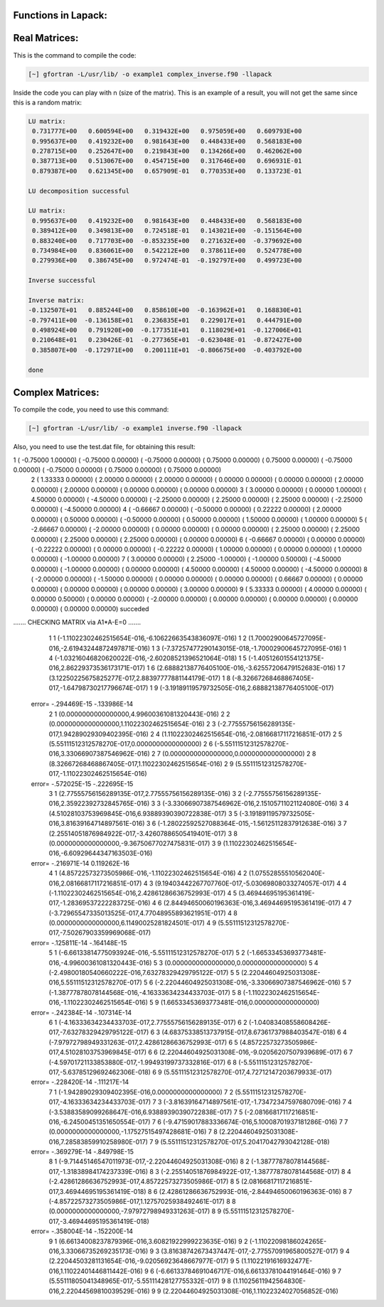 Functions in Lapack:
====================

Real Matrices:
================

This is the command to compile the code: 

.. code-block:: bash

   [~] gfortran -L/usr/lib/ -o example1 complex_inverse.f90 -llapack


Inside the code you can play with n (size of the matrix). This is an example of a result, you will not get the same since 
this is a random matrix:

.. code-block:: bash

 LU matrix:
  0.731777E+00   0.600594E+00   0.319432E+00   0.975059E+00   0.609793E+00
  0.995637E+00   0.419232E+00   0.981643E+00   0.448433E+00   0.568183E+00
  0.278715E+00   0.252647E+00   0.219843E+00   0.134266E+00   0.462062E+00
  0.387713E+00   0.513067E+00   0.454715E+00   0.317646E+00   0.696931E-01
  0.879387E+00   0.621345E+00   0.657909E-01   0.770353E+00   0.133723E-01
 
 LU decomposition successful 
 
 LU matrix:
  0.995637E+00   0.419232E+00   0.981643E+00   0.448433E+00   0.568183E+00
  0.389412E+00   0.349813E+00   0.724518E-01   0.143021E+00  -0.151564E+00
  0.883240E+00   0.717703E+00  -0.853235E+00   0.271632E+00  -0.379692E+00
  0.734984E+00   0.836061E+00   0.542212E+00   0.378611E+00   0.524778E+00
  0.279936E+00   0.386745E+00   0.972474E-01  -0.192797E+00   0.499723E+00
 
 Inverse successful 
 
 Inverse matrix:
 -0.132507E+01   0.885244E+00   0.858610E+00  -0.163962E+01   0.168830E+01
 -0.797411E+00  -0.136158E+01   0.236835E+01   0.229017E+01   0.444791E+00
  0.498924E+00   0.791920E+00  -0.177351E+01   0.118029E+01  -0.127006E+01
  0.210648E+01   0.230426E-01  -0.277365E+01  -0.623048E-01  -0.872427E+00
  0.385807E+00  -0.172971E+00   0.200111E+01  -0.806675E+00  -0.403792E+00
 
 done 

Complex Matrices:
==================

To compile the code, you need to use this command:

.. code-block:: bash

   [~] gfortran -L/usr/lib/ -o example1 inverse.f90 -llapack
   

Also, you need to use the test.dat file, for obtaining this result:

.. code-block:: bash

1 (  -0.75000    1.00000) (  -0.75000    0.00000) (  -0.75000    0.00000) (   0.75000    0.00000) (   0.75000    0.00000) (  -0.75000    0.00000) (  -0.75000    0.00000) (   0.75000    0.00000) (   0.75000    0.00000)
 2 (   1.33333    0.00000) (   2.00000    0.00000) (   2.00000    0.00000) (   0.00000    0.00000) (   0.00000    0.00000) (   2.00000    0.00000) (   2.00000    0.00000) (   0.00000    0.00000) (   0.00000    0.00000)
 3 (   3.00000    0.00000) (   0.00000    1.00000) (   4.50000    0.00000) (  -4.50000    0.00000) (  -2.25000    0.00000) (   2.25000    0.00000) (   2.25000    0.00000) (  -2.25000    0.00000) (  -4.50000    0.00000)
 4 (  -0.66667    0.00000) (  -0.50000    0.00000) (   0.22222    0.00000) (   2.00000    0.00000) (   0.50000    0.00000) (  -0.50000    0.00000) (   0.50000    0.00000) (   1.50000    0.00000) (   1.00000    0.00000)
 5 (  -2.66667    0.00000) (  -2.00000    0.00000) (   0.00000    0.00000) (   0.00000    0.00000) (   2.25000    0.00000) (   2.25000    0.00000) (   2.25000    0.00000) (   2.25000    0.00000) (   0.00000    0.00000)
 6 (  -0.66667    0.00000) (   0.00000    0.00000) (  -0.22222    0.00000) (   0.00000    0.00000) (  -0.22222    0.00000) (   1.00000    0.00000) (   0.00000    0.00000) (   1.00000    0.00000) (  -1.00000    0.00000)
 7 (   3.00000    0.00000) (   2.25000   -1.00000) (  -1.00000    0.50000) (  -4.50000    0.00000) (  -1.00000    0.00000) (   0.00000    0.00000) (   4.50000    0.00000) (   4.50000    0.00000) (  -4.50000    0.00000)
 8 (  -2.00000    0.00000) (  -1.50000    0.00000) (   0.00000    0.00000) (   0.00000    0.00000) (   0.66667    0.00000) (   0.00000    0.00000) (   0.00000    0.00000) (   0.00000    0.00000) (   3.00000    0.00000)
 9 (   5.33333    0.00000) (   4.00000    0.00000) (   0.00000    0.50000) (   0.00000    0.00000) (  -2.00000    0.00000) (   0.00000    0.00000) (   0.00000    0.00000) (   0.00000    0.00000) (   0.00000    0.00000)
 succeded

....... CHECKING MATRIX via A1*A-E=0 .......
           1           1 (-1.11022302462515654E-016,-6.10622663543836097E-016)
           1           2  (1.70002900645727095E-016,-2.61943244872497871E-016)
           1           3 (-7.37257477290143015E-018,-1.70002900645727095E-016)
           1           4 (-1.03216046820620022E-016,-2.60208521396521064E-018)
           1           5  (-1.40512601554121375E-016,2.86229373536173171E-017)
           1           6  (2.68882138776405100E-016,-3.62557206479152683E-016)
           1           7   (3.12250225675825277E-017,2.88397777881144179E-017)
           1           8 (-8.32667268468867405E-017,-1.64798730217796674E-017)
           1           9  (-3.19189119579732505E-016,2.68882138776405100E-017)
 error= -.294469E-15 -.133986E-14
           2           1         (0.0000000000000000,4.99600361081320443E-016)
           2           2         (0.0000000000000000,1.11022302462515654E-016)
           2           3  (-2.77555756156289135E-017,1.94289029309402395E-016)
           2           4  (1.11022302462515654E-016,-2.08166817117216851E-017)
           2           5         (5.55111512312578270E-017,0.0000000000000000)
           2           6  (-5.55111512312578270E-016,3.33066907387546962E-016)
           2           7               (0.0000000000000000,0.0000000000000000)
           2           8   (8.32667268468867405E-017,1.11022302462515654E-016)
           2           9  (5.55111512312578270E-017,-1.11022302462515654E-016)
 error= -.572025E-15 -.222695E-15
           3           1   (2.77555756156289135E-017,2.77555756156289135E-016)
           3           2  (-2.77555756156289135E-016,2.35922392732845765E-016)
           3           3  (-3.33066907387546962E-016,2.15105711021124080E-016)
           3           4   (4.51028103753969845E-016,6.93889390390722838E-017)
           3           5  (-3.19189119579732505E-016,3.81639164714897561E-016)
           3           6 (-1.28022592527088364E-015,-1.56125112837912638E-016)
           3           7  (2.25514051876984922E-017,-3.42607886505419401E-017)
           3           8        (0.0000000000000000,-9.36750677027475831E-017)
           3           9  (1.11022302462515654E-016,-6.60929644347163503E-016)
 error= -.216971E-14 0.119262E-16
           4           1  (4.85722573273505986E-016,-1.11022302462515654E-016)
           4           2   (1.07552855510562040E-016,2.08166817117216851E-017)
           4           3  (9.19403442267707760E-017,-5.03069808033274057E-017)
           4           4  (-1.11022302462515654E-016,2.42861286636752993E-017)
           4           5  (3.46944695195361419E-017,-1.28369537222283725E-016)
           4           6   (2.84494650060196363E-016,3.46944695195361419E-017)
           4           7  (-3.72965547335013525E-017,4.77048955893621951E-017)
           4           8         (0.0000000000000000,6.11490025281824501E-017)
           4           9  (5.55111512312578270E-017,-7.50267903359969068E-017)
 error= -.125811E-14 -.164148E-15
           5           1 (-6.66133814775093924E-016,-5.55111512312578270E-017)
           5           2 (-1.66533453693773481E-016,-4.99600361081320443E-016)
           5           3               (0.0000000000000000,0.0000000000000000)
           5           4  (-2.49800180540660222E-016,7.63278329429795122E-017)
           5           5   (2.22044604925031308E-016,5.55111512312578270E-017)
           5           6 (-2.22044604925031308E-016,-3.33066907387546962E-016)
           5           7 (-1.38777878078144568E-016,-4.16333634234433703E-017)
           5           8 (-1.11022302462515654E-016,-1.11022302462515654E-016)
           5           9         (1.66533453693773481E-016,0.0000000000000000)
 error= -.242384E-14 -.107314E-14
           6           1  (-4.16333634234433703E-017,2.77555756156289135E-017)
           6           2 (-1.04083408558608426E-017,-7.63278329429795122E-017)
           6           3   (4.68375338513737915E-017,8.67361737988403547E-018)
           6           4  (-7.97972798949331263E-017,2.42861286636752993E-017)
           6           5   (4.85722573273505986E-017,4.51028103753969845E-017)
           6           6  (2.22044604925031308E-016,-9.02056207507939689E-017)
           6           7 (-4.59701721133853880E-017,-1.99493199737332816E-017)
           6           8 (-5.55111512312578270E-017,-5.63785129692462306E-018)
           6           9   (5.55111512312578270E-017,4.72712147203679933E-017)
 error= -.228420E-14 -.111217E-14
           7           1        (-1.94289029309402395E-016,0.0000000000000000)
           7           2  (5.55111512312578270E-017,-4.16333634234433703E-017)
           7           3 (-3.81639164714897561E-017,-1.73472347597680709E-016)
           7           4  (-3.53883589099268647E-016,6.93889390390722838E-017)
           7           5 (-2.08166817117216851E-016,-6.24500451351650554E-017)
           7           6  (-9.47159017883336674E-016,5.10008701937181286E-016)
           7           7        (0.0000000000000000,-1.17527515497428681E-016)
           7           8   (2.22044604925031308E-016,7.28583859910258980E-017)
           7           9   (5.55111512312578270E-017,5.20417042793042128E-018)
 error= -.369279E-14 -.849798E-15
           8           1 (-9.71445146547011973E-017,-2.22044604925031308E-016)
           8           2 (-1.38777878078144568E-017,-1.31838984174237339E-016)
           8           3 (-2.25514051876984922E-017,-1.38777878078144568E-017)
           8           4  (-2.42861286636752993E-017,4.85722573273505986E-017)
           8           5   (2.08166817117216851E-017,3.46944695195361419E-018)
           8           6  (2.42861286636752993E-016,-2.84494650060196363E-016)
           8           7  (-4.85722573273505986E-017,1.12757025938492461E-017)
           8           8        (0.0000000000000000,-7.97972798949331263E-017)
           8           9  (5.55111512312578270E-017,-3.46944695195361419E-018)
 error= -.358004E-14 -.152200E-14
           9           1   (6.66134008237879396E-016,3.60821922999223635E-016)
           9           2  (-1.11022098186024265E-016,3.33066735269235173E-016)
           9           3  (3.81638742673437447E-017,-2.77557091965800527E-017)
           9           4  (2.22044503281131654E-016,-9.02056923648667977E-017)
           9           5   (1.11022191616932477E-016,1.11022401446811442E-016)
           9           6  (-6.66133784691046717E-016,6.66133781044191464E-016)
           9           7  (5.55111805041348965E-017,-5.55111428127755332E-017)
           9           8   (1.11025611942564830E-016,2.22044569810039529E-016)
           9           9   (2.22044604925031308E-016,1.11022324027056852E-016)



